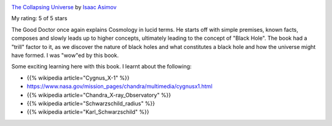 .. title: Book Review: The Collapsing Universe
.. slug: the-collapsing-universe
.. date: 2017-09-25 10:41:17 UTC-07:00
.. tags: reviews, books-read-in-2017, asimov
.. category: Books
.. link:
.. description:
.. type: text

.. image:: https://images.gr-assets.com/books/1464362010m/1290985.jpg
   :alt: The Collapsing Universe
   :target: https://www.goodreads.com/book/show/1290985.The_Collapsing_Universe
   :align: left
   :width: 98px


`The Collapsing Universe <https://www.goodreads.com/book/show/1290985.The_Collapsing_Universe>`_ by `Isaac Asimov <https://www.goodreads.com/author/show/16667.Isaac_Asimov>`_

My rating: 5 of 5 stars

The Good Doctor once again explains Cosmology in lucid terms.
He starts off with simple premises, known facts, composes and slowly leads up to
higher concepts, ultimately leading to the concept of "Black Hole".
The book had a "trill" factor to it, as we discover the nature of black holes
and what constitutes a black hole and how the universe might have formed.
I was "wow"ed by this book.



Some exciting learning here with this book. I learnt about the following:

* {{% wikipedia article="Cygnus_X-1" %}}
* https://www.nasa.gov/mission_pages/chandra/multimedia/cygnusx1.html
* {{% wikipedia article="Chandra_X-ray_Observatory" %}}
* {{% wikipedia article="Schwarzschild_radius" %}}
* {{% wikipedia article="Karl_Schwarzschild" %}}
